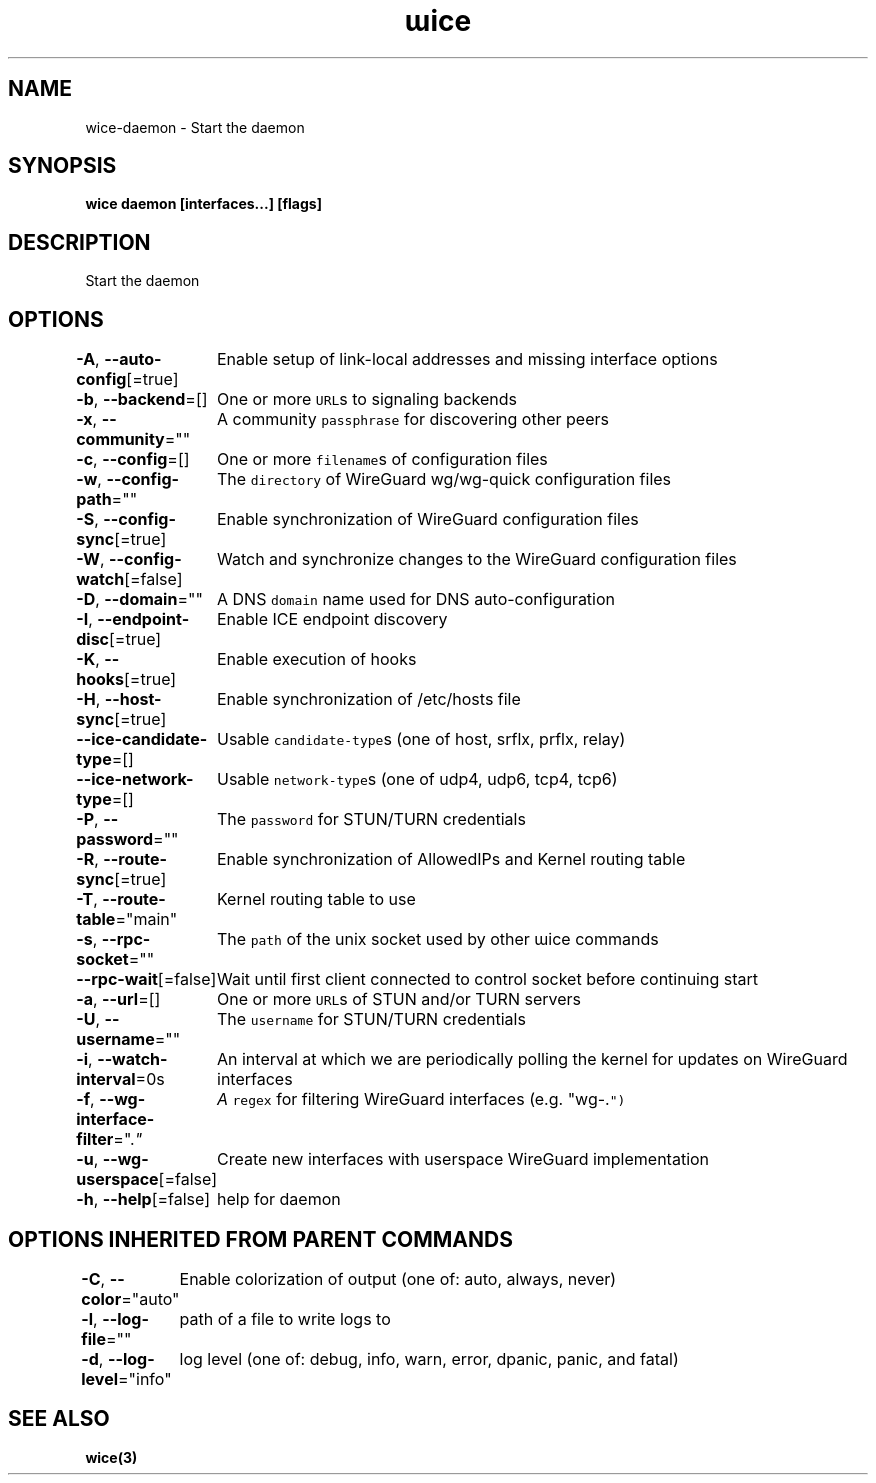 .nh
.TH "ɯice" "3" "Sep 2022" "https://github.com/stv0g/wice" ""

.SH NAME
.PP
wice-daemon - Start the daemon


.SH SYNOPSIS
.PP
\fBwice daemon [interfaces...] [flags]\fP


.SH DESCRIPTION
.PP
Start the daemon


.SH OPTIONS
.PP
\fB-A\fP, \fB--auto-config\fP[=true]
	Enable setup of link-local addresses and missing interface options

.PP
\fB-b\fP, \fB--backend\fP=[]
	One or more \fB\fCURL\fRs to signaling backends

.PP
\fB-x\fP, \fB--community\fP=""
	A community \fB\fCpassphrase\fR for discovering other peers

.PP
\fB-c\fP, \fB--config\fP=[]
	One or more \fB\fCfilename\fRs of configuration files

.PP
\fB-w\fP, \fB--config-path\fP=""
	The \fB\fCdirectory\fR of WireGuard wg/wg-quick configuration files

.PP
\fB-S\fP, \fB--config-sync\fP[=true]
	Enable synchronization of WireGuard configuration files

.PP
\fB-W\fP, \fB--config-watch\fP[=false]
	Watch and synchronize changes to the WireGuard configuration files

.PP
\fB-D\fP, \fB--domain\fP=""
	A DNS \fB\fCdomain\fR name used for DNS auto-configuration

.PP
\fB-I\fP, \fB--endpoint-disc\fP[=true]
	Enable ICE endpoint discovery

.PP
\fB-K\fP, \fB--hooks\fP[=true]
	Enable execution of hooks

.PP
\fB-H\fP, \fB--host-sync\fP[=true]
	Enable synchronization of /etc/hosts file

.PP
\fB--ice-candidate-type\fP=[]
	Usable \fB\fCcandidate-type\fRs (one of host, srflx, prflx, relay)

.PP
\fB--ice-network-type\fP=[]
	Usable \fB\fCnetwork-type\fRs (one of udp4, udp6, tcp4, tcp6)

.PP
\fB-P\fP, \fB--password\fP=""
	The \fB\fCpassword\fR for STUN/TURN credentials

.PP
\fB-R\fP, \fB--route-sync\fP[=true]
	Enable synchronization of AllowedIPs and Kernel routing table

.PP
\fB-T\fP, \fB--route-table\fP="main"
	Kernel routing table to use

.PP
\fB-s\fP, \fB--rpc-socket\fP=""
	The \fB\fCpath\fR of the unix socket used by other ɯice commands

.PP
\fB--rpc-wait\fP[=false]
	Wait until first client connected to control socket before continuing start

.PP
\fB-a\fP, \fB--url\fP=[]
	One or more \fB\fCURL\fRs of STUN and/or TURN servers

.PP
\fB-U\fP, \fB--username\fP=""
	The \fB\fCusername\fR for STUN/TURN credentials

.PP
\fB-i\fP, \fB--watch-interval\fP=0s
	An interval at which we are periodically polling the kernel for updates on WireGuard interfaces

.PP
\fB-f\fP, \fB--wg-interface-filter\fP=".\fI"
	A \fB\fCregex\fR for filtering WireGuard interfaces (e.g. "wg-.\fP")

.PP
\fB-u\fP, \fB--wg-userspace\fP[=false]
	Create new interfaces with userspace WireGuard implementation

.PP
\fB-h\fP, \fB--help\fP[=false]
	help for daemon


.SH OPTIONS INHERITED FROM PARENT COMMANDS
.PP
\fB-C\fP, \fB--color\fP="auto"
	Enable colorization of output (one of: auto, always, never)

.PP
\fB-l\fP, \fB--log-file\fP=""
	path of a file to write logs to

.PP
\fB-d\fP, \fB--log-level\fP="info"
	log level (one of: debug, info, warn, error, dpanic, panic, and fatal)


.SH SEE ALSO
.PP
\fBwice(3)\fP
